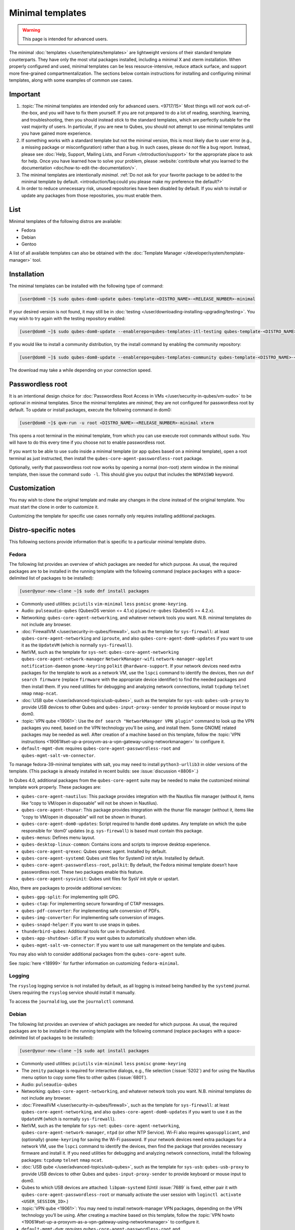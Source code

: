 =================
Minimal templates
=================

.. warning::

      This page is intended for advanced users.

The minimal :doc:`templates </user/templates/templates>` are lightweight versions of their standard template counterparts. They have only the most vital packages installed, including a minimal X and xterm installation. When properly configured and used, minimal templates can be less resource-intensive, reduce attack surface, and support more fine-grained compartmentalization. The sections below contain instructions for installing and configuring minimal templates, along with some examples of common use cases.

Important
---------


1. :topic:`The minimal templates are intended only for advanced users. <9717/15>` Most things will *not* work out-of-the-box, and you *will* have to fix them yourself. If you are not prepared to do a lot of reading, searching, learning, and troubleshooting, then you should instead stick to the standard templates, which are perfectly suitable for the vast majority of users. In particular, if you are new to Qubes, you should not attempt to use minimal templates until you have gained more experience.

2. If something works with a standard template but not the minimal version, this is most likely due to user error (e.g., a missing package or misconfiguration) rather than a bug. In such cases, please do *not* file a bug report. Instead, please see :doc:`Help, Support, Mailing Lists, and Forum </introduction/support>` for the appropriate place to ask for help. Once you have learned how to solve your problem, please :website:`contribute what you learned to the documentation <doc/how-to-edit-the-documentation/>`.

3. The minimal templates are intentionally *minimal*. :ref:`Do not ask for your favorite package to be added to the minimal template by default. <introduction/faq:could you please make my preference the default?>`

4. In order to reduce unnecessary risk, unused repositories have been disabled by default. If you wish to install or update any packages from those repositories, you must enable them.



List
----


Minimal templates of the following distros are available:

- Fedora

- Debian

- Gentoo



A list of all available templates can also be obtained with the :doc:`Template Manager </developer/system/template-manager>` tool.

Installation
------------


The minimal templates can be installed with the following type of command:

.. code:: bash

      [user@dom0 ~]$ sudo qubes-dom0-update qubes-template-<DISTRO_NAME>-<RELEASE_NUMBER>-minimal


If your desired version is not found, it may still be in :doc:`testing </user/downloading-installing-upgrading/testing>`. You may wish to try again with the testing repository enabled:

.. code:: bash

      [user@dom0 ~]$ sudo qubes-dom0-update --enablerepo=qubes-templates-itl-testing qubes-template-<DISTRO_NAME>-<RELEASE_NUMBER>-minimal


If you would like to install a community distribution, try the install command by enabling the community repository:

.. code:: bash

      [user@dom0 ~]$ sudo qubes-dom0-update --enablerepo=qubes-templates-community qubes-template-<DISTRO_NAME>-<RELEASE_NUMBER>-minimal


The download may take a while depending on your connection speed.

Passwordless root
-----------------


It is an intentional design choice for :doc:`Passwordless Root Access in VMs </user/security-in-qubes/vm-sudo>` to be optional in minimal templates. Since the minimal templates are *minimal*, they are not configured for passwordless root by default. To update or install packages, execute the following command in dom0:

.. code:: bash

      [user@dom0 ~]$ qvm-run -u root <DISTRO_NAME>-<RELEASE_NUMBER>-minimal xterm


This opens a root terminal in the minimal template, from which you can use execute root commands without ``sudo``. You will have to do this every time if you choose not to enable passwordless root.

If you want to be able to use ``sudo`` inside a minimal template (or app qubes based on a minimal template), open a root terminal as just instructed, then install the ``qubes-core-agent-passwordless-root`` package.

Optionally, verify that passwordless root now works by opening a normal (non-root) xterm window in the minimal template, then issue the command ``sudo -l``. This should give you output that includes the ``NOPASSWD`` keyword.

Customization
-------------


You may wish to clone the original template and make any changes in the clone instead of the original template. You must start the clone in order to customize it.

Customizing the template for specific use cases normally only requires installing additional packages.

Distro-specific notes
---------------------


This following sections provide information that is specific to a particular minimal template distro.

Fedora
^^^^^^


The following list provides an overview of which packages are needed for which purpose. As usual, the required packages are to be installed in the running template with the following command (replace ``packages`` with a space-delimited list of packages to be installed):

.. code:: bash

      [user@your-new-clone ~]$ sudo dnf install packages



- Commonly used utilities: ``pciutils`` ``vim-minimal`` ``less`` ``psmisc`` ``gnome-keyring``.

- Audio: ``pulseaudio-qubes`` (QubesOS version <= 4.1.x) ``pipewire-qubes`` (QubesOS >= 4.2.x).

- Networking: ``qubes-core-agent-networking``, and whatever network tools you want. N.B. minimal templates do not include any browser.

- :doc:`FirewallVM </user/security-in-qubes/firewall>`, such as the template for ``sys-firewall``: at least ``qubes-core-agent-networking`` and ``iproute``, and also ``qubes-core-agent-dom0-updates`` if you want to use it as the ``UpdateVM`` (which is normally ``sys-firewall``).

- NetVM, such as the template for ``sys-net``: ``qubes-core-agent-networking`` ``qubes-core-agent-network-manager`` ``NetworkManager-wifi`` ``network-manager-applet`` ``notification-daemon`` ``gnome-keyring`` ``polkit`` ``@hardware-support``. If your network devices need extra packages for the template to work as a network VM, use the ``lspci`` command to identify the devices, then run ``dnf search firmware`` (replace ``firmware`` with the appropriate device identifier) to find the needed packages and then install them. If you need utilities for debugging and analyzing network connections, install ``tcpdump`` ``telnet`` ``nmap`` ``nmap-ncat``.

- :doc:`USB qube </user/advanced-topics/usb-qubes>`, such as the template for ``sys-usb``: ``qubes-usb-proxy`` to provide USB devices to other Qubes and ``qubes-input-proxy-sender`` to provide keyboard or mouse input to dom0.

- :topic:`VPN qube <19061>`: Use the ``dnf search "NetworkManager VPN plugin"`` command to look up the VPN packages you need, based on the VPN technology you’ll be using, and install them. Some GNOME related packages may be needed as well. After creation of a machine based on this template, follow the :topic:`VPN instructions <19061#set-up-a-proxyvm-as-a-vpn-gateway-using-networkmanager>` to configure it.

- ``default-mgmt-dvm``: requires ``qubes-core-agent-passwordless-root`` and ``qubes-mgmt-salt-vm-connector``.



To manage fedora-39-minimal templates with salt, you may need to install ``python3-urllib3`` in older versions of the template. (This package is already installed in recent builds: see :issue:`discussion <8806>`.)

In Qubes 4.0, additional packages from the ``qubes-core-agent`` suite may be needed to make the customized minimal template work properly. These packages are:

- ``qubes-core-agent-nautilus``: This package provides integration with the Nautilus file manager (without it, items like “copy to VM/open in disposable” will not be shown in Nautilus).

- ``qubes-core-agent-thunar``: This package provides integration with the thunar file manager (without it, items like “copy to VM/open in disposable” will not be shown in thunar).

- ``qubes-core-agent-dom0-updates``: Script required to handle ``dom0`` updates. Any template on which the qube responsible for ‘dom0’ updates (e.g. ``sys-firewall``) is based must contain this package.

- ``qubes-menus``: Defines menu layout.

- ``qubes-desktop-linux-common``: Contains icons and scripts to improve desktop experience.

- ``qubes-core-agent-qrexec``: Qubes qrexec agent. Installed by default.

- ``qubes-core-agent-systemd``: Qubes unit files for SystemD init style. Installed by default.

- ``qubes-core-agent-passwordless-root``, ``polkit``: By default, the Fedora minimal template doesn’t have passwordless root. These two packages enable this feature.

- ``qubes-core-agent-sysvinit``: Qubes unit files for SysV init style or upstart.



Also, there are packages to provide additional services:

- ``qubes-gpg-split``: For implementing split GPG.

- ``qubes-ctap``: For implementing secure forwarding of CTAP messages.

- ``qubes-pdf-converter``: For implementing safe conversion of PDFs.

- ``qubes-img-converter``: For implementing safe conversion of images.

- ``qubes-snapd-helper``: If you want to use snaps in qubes.

- ``thunderbird-qubes``: Additional tools for use in thunderbird.

- ``qubes-app-shutdown-idle``: If you want qubes to automatically shutdown when idle.

- ``qubes-mgmt-salt-vm-connector``: If you want to use salt management on the template and qubes.



You may also wish to consider additional packages from the ``qubes-core-agent`` suite.

See :topic:`here <18999>` for further information on customizing ``fedora-minimal``.

Logging
^^^^^^^


The ``rsyslog`` logging service is not installed by default, as all logging is instead being handled by the ``systemd`` journal. Users requiring the ``rsyslog`` service should install it manually.

To access the ``journald`` log, use the ``journalctl`` command.

Debian
^^^^^^


The following list provides an overview of which packages are needed for which purpose. As usual, the required packages are to be installed in the running template with the following command (replace ``packages`` with a space-delimited list of packages to be installed):

.. code:: bash

      [user@your-new-clone ~]$ sudo apt install packages



- Commonly used utilities: ``pciutils`` ``vim-minimal`` ``less`` ``psmisc`` ``gnome-keyring``

- The ``zenity`` package is required for interactive dialogs, e.g., file selection (:issue:`5202`) and for using the Nautilus menu option to copy some files to other qubes (:issue:`6801`).

- Audio: ``pulseaudio-qubes``

- Networking: ``qubes-core-agent-networking``, and whatever network tools you want. N.B. minimal templates do not include any browser.

- :doc:`FirewallVM </user/security-in-qubes/firewall>`, such as the template for ``sys-firewall``: at least ``qubes-core-agent-networking``, and also ``qubes-core-agent-dom0-updates`` if you want to use it as the ``UpdateVM`` (which is normally ``sys-firewall``).

- NetVM, such as the template for ``sys-net``: ``qubes-core-agent-networking``, ``qubes-core-agent-network-manager``, ``ntpd`` (or other NTP Service). Wi-Fi also requires ``wpasupplicant``, and (optionally) ``gnome-keyring`` for saving the Wi-Fi password. If your network devices need extra packages for a network VM, use the ``lspci`` command to identify the devices, then find the package that provides necessary firmware and install it. If you need utilities for debugging and analyzing network connections, install the following packages: ``tcpdump`` ``telnet`` ``nmap`` ``ncat``.

- :doc:`USB qube </user/advanced-topics/usb-qubes>`, such as the template for ``sys-usb``: ``qubes-usb-proxy`` to provide USB devices to other Qubes and ``qubes-input-proxy-sender`` to provide keyboard or mouse input to dom0.

- Qubes to which USB devices are attached: ``libpam-systemd`` (Until :issue:`7689` is fixed, either pair it with ``qubes-core-agent-passwordless-root`` or manually activate the user session with ``loginctl activate <USER_SESSION_ID>``.)

- :topic:`VPN qube <19061>`: You may need to install network-manager VPN packages, depending on the VPN technology you’ll be using. After creating a machine based on this template, follow the :topic:`VPN howto <19061#set-up-a-proxyvm-as-a-vpn-gateway-using-networkmanager>` to configure it.

- ``default-mgmt-dvm``: requires ``qubes-core-agent-passwordless-root`` and ``qubes-mgmt-salt-vm-connector``.

- :doc:`Yubikey </user/security-in-qubes/mfa>`: You may need to install ``xserver-xorg-input-libinput`` for 2FA responses to work in web browsers like Firefox.

- Thumbnails (e.g., file previews in Nautilus): ``libgdk-pixbuf2.0-bin`` (images), ``ffmpegthumbnailer`` (videos). (Try ``apt search thumbnailer`` for other file types.)



In Qubes 4.0, additional packages from the ``qubes-core-agent`` suite may be needed to make the customized minimal template work properly. These packages are:

- ``qubes-core-agent-nautilus``: This package provides integration with the Nautilus file manager (without it, items like “copy to VM/open in disposable” will not be shown in Nautilus).

- ``qubes-core-agent-thunar``: This package provides integration with the thunar file manager (without it, items like “copy to VM/open in disposable” will not be shown in thunar).

- ``qubes-core-agent-dom0-updates``: Script required to handle ``dom0`` updates. Any template on which the qube responsible for ‘dom0’ updates (e.g. ``sys-firewall``) is based must contain this package.

- ``qubes-menus``: Defines menu layout.

- ``qubes-desktop-linux-common``: Contains icons and scripts to improve desktop experience.



Also, there are packages to provide additional services:

- ``qubes-gpg-split``: For implementing split GPG.

- ``qubes-ctap``: For implementing secure forwarding of CTAP messages.

- ``qubes-pdf-converter``: For implementing safe conversion of PDFs.

- ``qubes-img-converter``: For implementing safe conversion of images.

- ``qubes-snapd-helper``: If you want to use snaps in qubes.

- ``qubes-thunderbird``: Additional tools for use in thunderbird.

- ``qubes-app-shutdown-idle``: If you want qubes to automatically shutdown when idle.

- ``qubes-mgmt-salt-vm-connector``: If you want to use salt management on the template and qubes.



Documentation on all of these can be found in the :doc:`docs </index>`.

You could, of course, use ``qubes-vm-recommended`` to automatically install many of these, but in that case you are well on the way to a standard Debian template.
